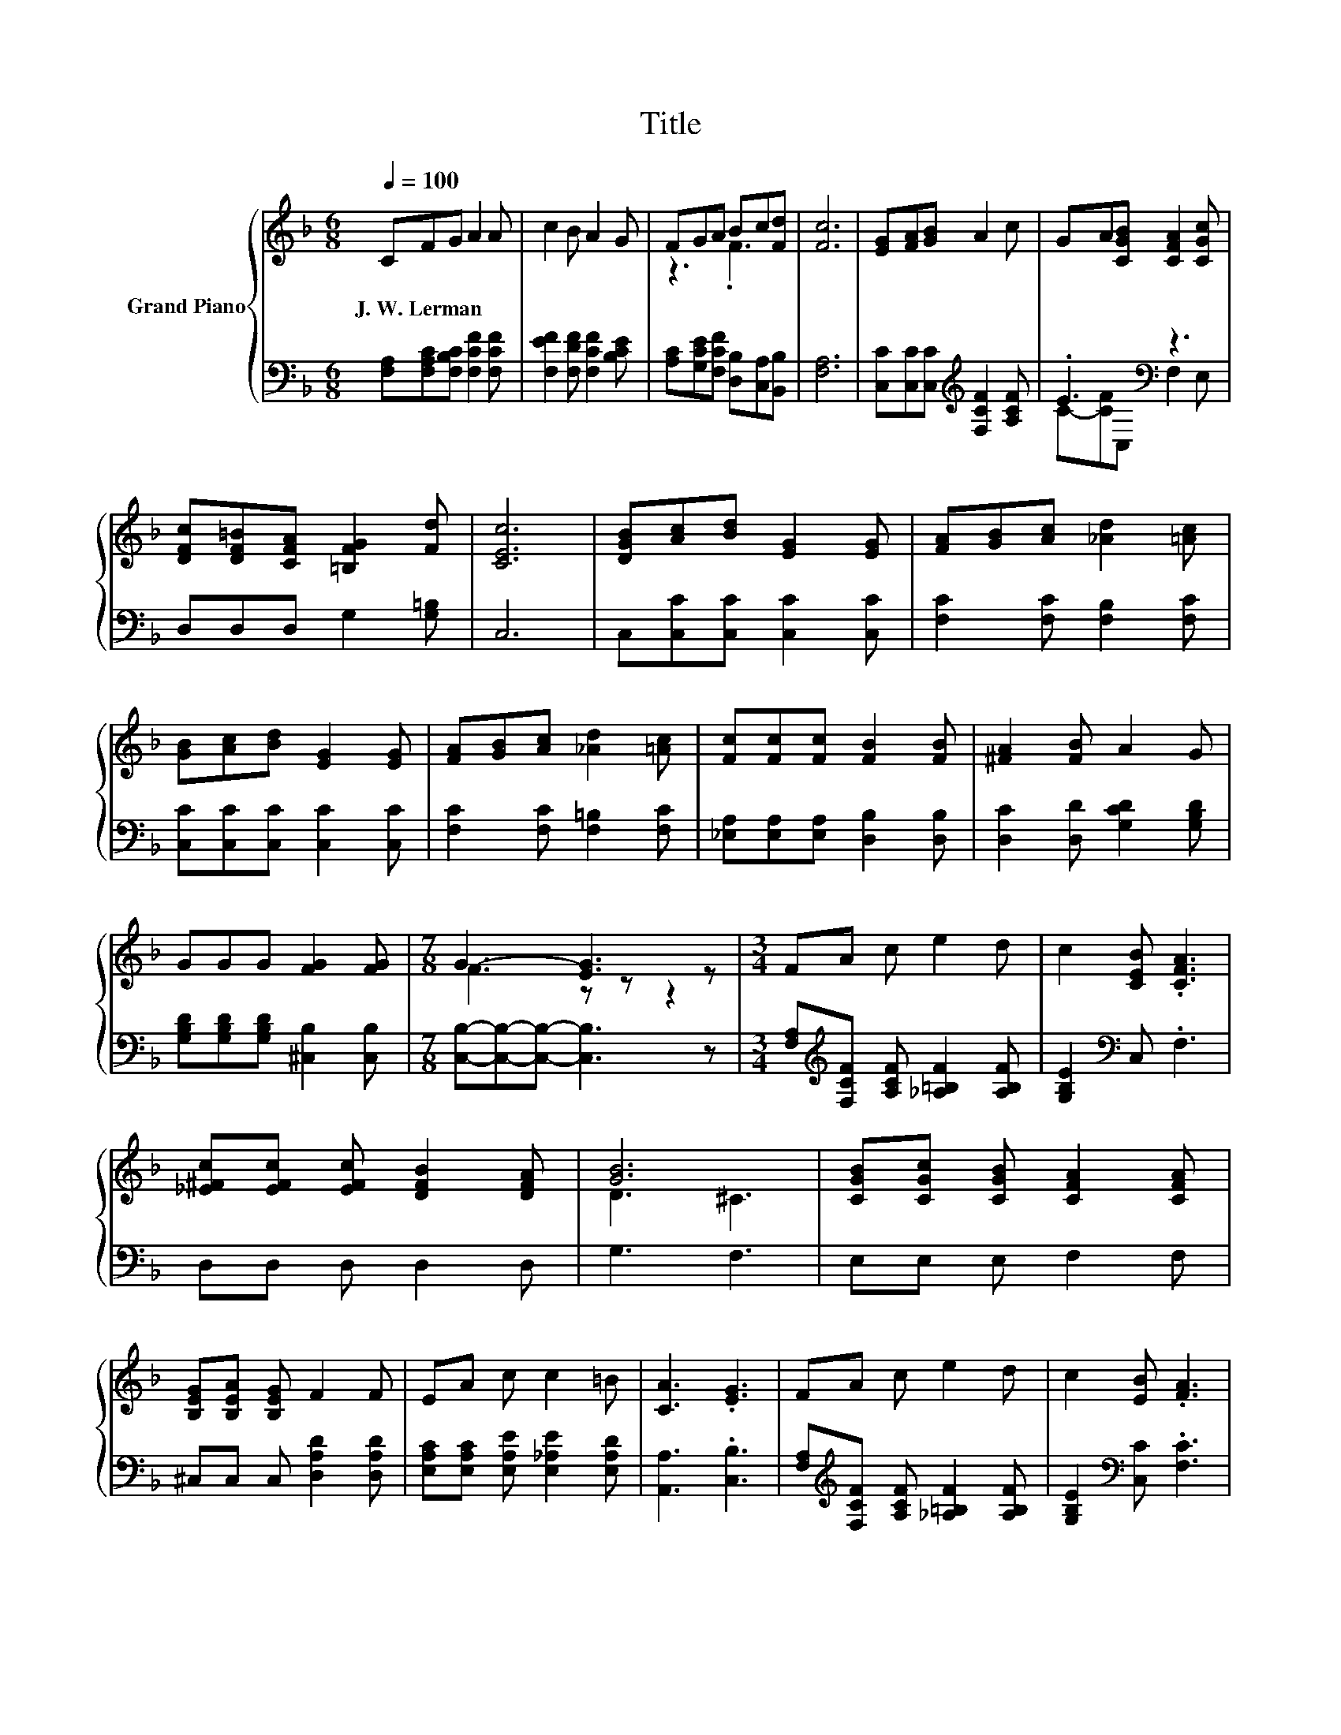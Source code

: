 X:1
T:Title
%%score { ( 1 3 ) | ( 2 4 ) }
L:1/8
Q:1/4=100
M:6/8
K:F
V:1 treble nm="Grand Piano"
V:3 treble 
V:2 bass 
V:4 bass 
V:1
 CFG A2 A | c2 B A2 G | FGA Bc[Fd] | [Fc]6 | [EG][FA][GB] A2 c | GA[CGB] [CFA]2 [CGc] | %6
w: J.~W.~Lerman * * * *||||||
 [DFc][DF=B][CFA] [=B,FG]2 [Fd] | [CEc]6 | [DGB][Ac][Bd] [EG]2 [EG] | [FA][GB][Ac] [_Ad]2 [=Ac] | %10
w: ||||
 [GB][Ac][Bd] [EG]2 [EG] | [FA][GB][Ac] [_Ad]2 [=Ac] | [Fc][Fc][Fc] [FB]2 [FB] | [^FA]2 [FB] A2 G | %14
w: ||||
 GGG [FG]2 [FG] |[M:7/8] G3- [EG]3 z |[M:3/4] FA c e2 d | c2 [CEB] .[CFA]3 | %18
w: ||||
 [_E^Fc][EFc] [EFc] [DFB]2 [DFA] | [GB]6 | [CGB][CGc] [CGB] [CFA]2 [CFA] | %21
w: |||
 [B,EG][B,EA] [B,EG] F2 F | EA c c2 =B | [CA]3 .[EG]3 | FA c e2 d | c2 [EB] .[FA]3 | %26
w: |||||
 [FA][FA] [FA] [FB]2 [Fc] | [Fd]6 | [Fd][Fe] [Fd] [Fc]2 [Fc] | [Fd][Fe] [Fd] [Fc]2 A | %30
w: ||||
 cA F [Ec]2 [Ec] | F6 |] %32
w: ||
V:2
 [F,A,][F,A,C][F,B,C] [F,CF]2 [F,CF] | [F,EF]2 [F,DF] [F,CF]2 [B,CE] | %2
 [A,C][G,CE][F,CF] [D,B,][C,A,][B,,B,] | [F,A,]6 | [C,C][C,C][C,C][K:treble] [F,CF]2 [A,CF] | %5
 .E3[K:bass] z3 | D,D,D, G,2 [G,=B,] | C,6 | C,[C,C][C,C] [C,C]2 [C,C] | %9
 [F,C]2 [F,C] [F,B,]2 [F,C] | [C,C][C,C][C,C] [C,C]2 [C,C] | [F,C]2 [F,C] [F,=B,]2 [F,C] | %12
 [_E,A,][E,A,][E,A,] [D,B,]2 [D,B,] | [D,C]2 [D,D] [G,CD]2 [G,B,D] | %14
 [G,B,D][G,B,D][G,B,D] [^C,B,]2 [C,B,] |[M:7/8] [C,B,]-[C,B,]-[C,B,]- [C,B,]3 z | %16
[M:3/4] [F,A,][K:treble][F,CF] [A,CF] [_A,=B,F]2 [A,B,F] | [G,B,E]2[K:bass] C, .F,3 | %18
 D,D, D, D,2 D, | G,3 F,3 | E,E, E, F,2 F, | ^C,C, C, [D,A,D]2 [D,A,D] | %22
 [E,A,C][E,A,C] [E,A,E] [E,_A,E]2 [E,A,D] | [A,,A,]3 .[C,B,]3 | %24
 [F,A,][K:treble][F,CF] [A,CF] [_A,=B,F]2 [A,B,F] | [G,B,E]2[K:bass] [C,C] .[F,C]3 | %26
 [_E,C][E,C] [E,C] [D,B,]2 [C,A,] | [B,,B,]6 | [=B,,_A,][B,,A,] [B,,A,] [C,=A,]2 [C,A,] | %29
 [=B,,_A,][B,,A,] [B,,A,] [C,=A,]2 A, | CA, F, [C,G,]2 [C,B,] | [F,A,]6 |] %32
V:3
 x6 | x6 | z3 .F3 | x6 | x6 | x6 | x6 | x6 | x6 | x6 | x6 | x6 | x6 | x6 | x6 |[M:7/8] F3 z z z2 | %16
[M:3/4] x6 | x6 | x6 | D3 ^C3 | x6 | x6 | x6 | x6 | x6 | x6 | x6 | x6 | x6 | x6 | x6 | x6 |] %32
V:4
 x6 | x6 | x6 | x6 | x3[K:treble] x3 | C-[CF][K:bass]C, F,2 E, | x6 | x6 | x6 | x6 | x6 | x6 | x6 | %13
 x6 | x6 |[M:7/8] x7 |[M:3/4] x[K:treble] x5 | x2[K:bass] x4 | x6 | x6 | x6 | x6 | x6 | x6 | %24
 x[K:treble] x5 | x2[K:bass] x4 | x6 | x6 | x6 | x6 | x6 | x6 |] %32

